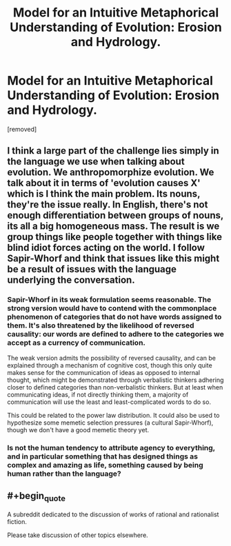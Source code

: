#+TITLE: Model for an Intuitive Metaphorical Understanding of Evolution: Erosion and Hydrology.

* Model for an Intuitive Metaphorical Understanding of Evolution: Erosion and Hydrology.
:PROPERTIES:
:Author: OrzBrain
:Score: 2
:DateUnix: 1452327133.0
:END:
[removed]


** I think a large part of the challenge lies simply in the language we use when talking about evolution. We anthropomorphize evolution. We talk about it in terms of 'evolution causes X' which is I think the main problem. Its nouns, they're the issue really. In English, there's not enough differentiation between groups of nouns, its all a big homogeneous mass. The result is we group things like people together with things like blind idiot forces acting on the world. I follow Sapir-Whorf and think that issues like this might be a result of issues with the language underlying the conversation.
:PROPERTIES:
:Author: Sagebrysh
:Score: 3
:DateUnix: 1452368951.0
:END:

*** Sapir-Whorf in its weak formulation seems reasonable. The strong version would have to contend with the commonplace phenomenon of categories that do not have words assigned to them. It's also threatened by the likelihood of reversed causality: our words are defined to adhere to the categories we accept as a currency of communication.

The weak version admits the possibility of reversed causality, and can be explained through a mechanism of cognitive cost, though this only quite makes sense for the communication of ideas as opposed to internal thought, which might be demonstrated through verbalistic thinkers adhering closer to defined categories than non-verbalistic thinkers. But at least when communicating ideas, if not directly thinking them, a majority of communication will use the least and least-complicated words to do so.

This could be related to the power law distribution. It could also be used to hypothesize some memetic selection pressures (a cultural Sapir-Whorf), though we don't have a good memetic theory yet.
:PROPERTIES:
:Author: Transfuturist
:Score: 3
:DateUnix: 1452385966.0
:END:


*** Is not the human tendency to attribute agency to everything, and in particular something that has designed things as complex and amazing as life, something caused by being human rather than the language?
:PROPERTIES:
:Author: OrzBrain
:Score: 1
:DateUnix: 1452461425.0
:END:


** #+begin_quote
  A subreddit dedicated to the discussion of works of rational and rationalist fiction.
#+end_quote

Please take discussion of other topics elsewhere.
:PROPERTIES:
:Author: PeridexisErrant
:Score: 0
:DateUnix: 1452418653.0
:END:
